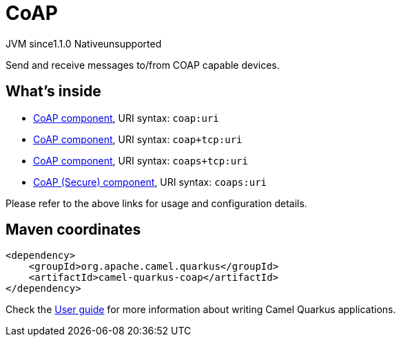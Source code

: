 // Do not edit directly!
// This file was generated by camel-quarkus-maven-plugin:update-extension-doc-page
= CoAP
:cq-artifact-id: camel-quarkus-coap
:cq-native-supported: false
:cq-status: Preview
:cq-description: Send and receive messages to/from COAP capable devices.
:cq-deprecated: false
:cq-jvm-since: 1.1.0
:cq-native-since: n/a

[.badges]
[.badge-key]##JVM since##[.badge-supported]##1.1.0## [.badge-key]##Native##[.badge-unsupported]##unsupported##

Send and receive messages to/from COAP capable devices.

== What's inside

* xref:{cq-camel-components}::coap-component.adoc[CoAP component], URI syntax: `coap:uri`
* xref:{cq-camel-components}::coap-component.adoc[CoAP component], URI syntax: `coap+tcp:uri`
* xref:{cq-camel-components}::coap-component.adoc[CoAP component], URI syntax: `coaps+tcp:uri`
* xref:{cq-camel-components}::coap-component.adoc[CoAP (Secure) component], URI syntax: `coaps:uri`

Please refer to the above links for usage and configuration details.

== Maven coordinates

[source,xml]
----
<dependency>
    <groupId>org.apache.camel.quarkus</groupId>
    <artifactId>camel-quarkus-coap</artifactId>
</dependency>
----

Check the xref:user-guide/index.adoc[User guide] for more information about writing Camel Quarkus applications.
